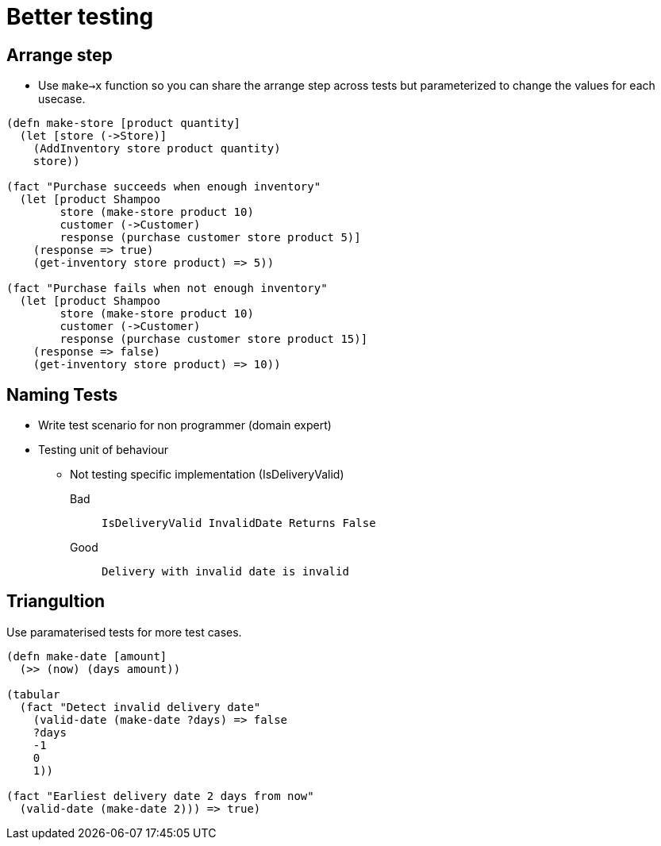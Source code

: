 = Better testing

== Arrange step

* Use `make->x` function so you can share the arrange step across tests but parameterized to change the values for each usecase. 

[source,clojure]
----
(defn make-store [product quantity]
  (let [store (->Store)]
    (AddInventory store product quantity)
    store))

(fact "Purchase succeeds when enough inventory"
  (let [product Shampoo
        store (make-store product 10)
        customer (->Customer)
        response (purchase customer store product 5)]
    (response => true)
    (get-inventory store product) => 5))

(fact "Purchase fails when not enough inventory"
  (let [product Shampoo
        store (make-store product 10)
        customer (->Customer)
        response (purchase customer store product 15)]
    (response => false)
    (get-inventory store product) => 10))
----

== Naming Tests

* Write test scenario for non programmer (domain expert)
* Testing unit of behaviour
** Not testing specific implementation (IsDeliveryValid)

Bad::
`IsDeliveryValid InvalidDate Returns False`

Good::
`Delivery with invalid date is invalid`

== Triangultion

Use paramaterised tests for more test cases.

[source,clojure]
----
(defn make-date [amount] 
  (>> (now) (days amount))

(tabular
  (fact "Detect invalid delivery date"
    (valid-date (make-date ?days) => false
    ?days
    -1
    0
    1))

(fact "Earliest delivery date 2 days from now"
  (valid-date (make-date 2))) => true)
----

